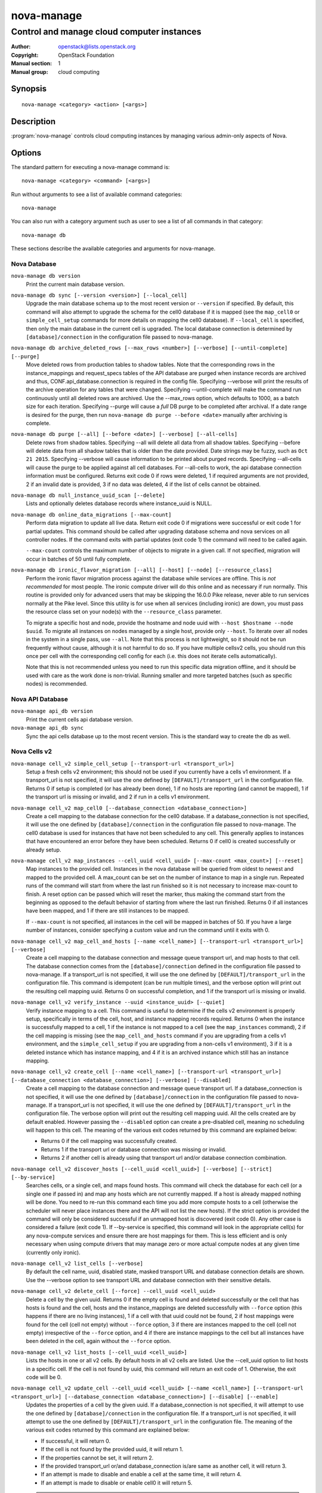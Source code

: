 ===========
nova-manage
===========

-------------------------------------------
Control and manage cloud computer instances
-------------------------------------------

:Author: openstack@lists.openstack.org
:Copyright: OpenStack Foundation
:Manual section: 1
:Manual group: cloud computing

Synopsis
========

::

  nova-manage <category> <action> [<args>]

Description
===========

:program:`nova-manage` controls cloud computing instances by managing various
admin-only aspects of Nova.

Options
=======

The standard pattern for executing a nova-manage command is::

  nova-manage <category> <command> [<args>]

Run without arguments to see a list of available command categories::

  nova-manage

You can also run with a category argument such as user to see a list of all
commands in that category::

  nova-manage db

These sections describe the available categories and arguments for nova-manage.

Nova Database
~~~~~~~~~~~~~

``nova-manage db version``
    Print the current main database version.

``nova-manage db sync [--version <version>] [--local_cell]``
    Upgrade the main database schema up to the most recent version or
    ``--version`` if specified. By default, this command will also attempt to
    upgrade the schema for the cell0 database if it is mapped (see the
    ``map_cell0`` or ``simple_cell_setup`` commands for more details on mapping
    the cell0 database). If ``--local_cell`` is specified, then only the main
    database in the current cell is upgraded. The local database connection is
    determined by ``[database]/connection`` in the configuration file passed to
    nova-manage.

``nova-manage db archive_deleted_rows [--max_rows <number>] [--verbose] [--until-complete] [--purge]``
    Move deleted rows from production tables to shadow tables. Note that the
    corresponding rows in the instance_mappings and request_specs tables of the
    API database are purged when instance records are archived and thus,
    CONF.api_database.connection is required in the config file. Specifying
    --verbose will print the results of the archive operation for any tables that
    were changed. Specifying --until-complete will make the command run
    continuously until all deleted rows are archived. Use the --max_rows option,
    which defaults to 1000, as a batch size for each iteration. Specifying --purge
    will cause a `full` DB purge to be completed after archival. If a date range
    is desired for the purge, then run ``nova-manage db purge --before
    <date>`` manually after archiving is complete.

``nova-manage db purge [--all] [--before <date>] [--verbose] [--all-cells]``
    Delete rows from shadow tables. Specifying --all will delete all data from
    all shadow tables. Specifying --before will delete data from all shadow tables
    that is older than the date provided. Date strings may be fuzzy, such as
    ``Oct 21 2015``. Specifying --verbose will cause information to be printed about
    purged records. Specifying --all-cells will cause the purge to be applied against
    all cell databases. For --all-cells to work, the api database connection
    information must be configured. Returns exit code 0 if rows were deleted, 1 if
    required arguments are not provided, 2 if an invalid date is provided, 3 if no
    data was deleted, 4 if the list of cells cannot be obtained.

``nova-manage db null_instance_uuid_scan [--delete]``
    Lists and optionally deletes database records where instance_uuid is NULL.

``nova-manage db online_data_migrations [--max-count]``
   Perform data migration to update all live data. Return exit code 0 if
   migrations were successful or exit code 1 for partial updates. This command
   should be called after upgrading database schema and nova services on all
   controller nodes. If the command exits with partial updates (exit code 1)
   the command will need to be called again.

   ``--max-count`` controls the maximum number of objects to migrate in a given
   call. If not specified, migration will occur in batches of 50 until fully
   complete.

``nova-manage db ironic_flavor_migration [--all] [--host] [--node] [--resource_class]``
   Perform the ironic flavor migration process against the database
   while services are offline. This is `not recommended` for most
   people. The ironic compute driver will do this online and as
   necessary if run normally. This routine is provided only for
   advanced users that may be skipping the 16.0.0 Pike release, never
   able to run services normally at the Pike level. Since this utility
   is for use when all services (including ironic) are down, you must
   pass the resource class set on your node(s) with the
   ``--resource_class`` parameter.

   To migrate a specific host and node, provide the hostname and node uuid with
   ``--host $hostname --node $uuid``. To migrate all instances on nodes managed
   by a single host, provide only ``--host``. To iterate over all nodes in the
   system in a single pass, use ``--all``. Note that this process is not lightweight,
   so it should not be run frequently without cause, although it is not harmful
   to do so. If you have multiple cellsv2 cells, you should run this once per cell
   with the corresponding cell config for each (i.e. this does not iterate cells
   automatically).

   Note that this is not recommended unless you need to run this
   specific data migration offline, and it should be used with care as
   the work done is non-trivial. Running smaller and more targeted batches (such as
   specific nodes) is recommended.

Nova API Database
~~~~~~~~~~~~~~~~~

``nova-manage api_db version``
    Print the current cells api database version.

``nova-manage api_db sync``
    Sync the api cells database up to the most recent version. This is the
    standard way to create the db as well.

.. _man-page-cells-v2:

Nova Cells v2
~~~~~~~~~~~~~

``nova-manage cell_v2 simple_cell_setup [--transport-url <transport_url>]``
    Setup a fresh cells v2 environment; this should not be used if you
    currently have a cells v1 environment. If a transport_url is not
    specified, it will use the one defined by ``[DEFAULT]/transport_url``
    in the configuration file. Returns 0 if setup is completed
    (or has already been done), 1 if no hosts are reporting (and cannot be
    mapped), 1 if the transport url is missing or invalid, and 2 if run in a
    cells v1 environment.

``nova-manage cell_v2 map_cell0 [--database_connection <database_connection>]``
    Create a cell mapping to the database connection for the cell0 database.
    If a database_connection is not specified, it will use the one defined by
    ``[database]/connection`` in the configuration file passed to nova-manage.
    The cell0 database is used for instances that have not been scheduled to
    any cell. This generally applies to instances that have encountered an
    error before they have been scheduled. Returns 0 if cell0 is created
    successfully or already setup.

``nova-manage cell_v2 map_instances --cell_uuid <cell_uuid> [--max-count <max_count>] [--reset]``
    Map instances to the provided cell. Instances in the nova database will
    be queried from oldest to newest and mapped to the provided cell. A
    max_count can be set on the number of instance to map in a single run.
    Repeated runs of the command will start from where the last run finished
    so it is not necessary to increase max-count to finish. A reset option
    can be passed which will reset the marker, thus making the command start
    from the beginning as opposed to the default behavior of starting from
    where the last run finished. Returns 0 if all instances have been mapped,
    and 1 if there are still instances to be mapped.

    If ``--max-count`` is not specified, all instances in the cell will be
    mapped in batches of 50. If you have a large number of instances, consider
    specifying a custom value and run the command until it exits with 0.

``nova-manage cell_v2 map_cell_and_hosts [--name <cell_name>] [--transport-url <transport_url>] [--verbose]``
    Create a cell mapping to the database connection and message queue
    transport url, and map hosts to that cell. The database connection
    comes from the ``[database]/connection`` defined in the configuration
    file passed to nova-manage. If a transport_url is not specified, it will
    use the one defined by ``[DEFAULT]/transport_url`` in the configuration
    file. This command is idempotent (can be run multiple times), and the
    verbose option will print out the resulting cell mapping uuid. Returns 0
    on successful completion, and 1 if the transport url is missing or invalid.

``nova-manage cell_v2 verify_instance --uuid <instance_uuid> [--quiet]``
    Verify instance mapping to a cell. This command is useful to determine if
    the cells v2 environment is properly setup, specifically in terms of the
    cell, host, and instance mapping records required. Returns 0 when the
    instance is successfully mapped to a cell, 1 if the instance is not
    mapped to a cell (see the ``map_instances`` command), 2 if the cell
    mapping is missing (see the ``map_cell_and_hosts`` command if you are
    upgrading from a cells v1 environment, and the ``simple_cell_setup`` if
    you are upgrading from a non-cells v1 environment), 3 if it is a deleted
    instance which has instance mapping, and 4 if it is an archived instance
    which still has an instance mapping.

``nova-manage cell_v2 create_cell [--name <cell_name>] [--transport-url <transport_url>] [--database_connection <database_connection>] [--verbose] [--disabled]``
    Create a cell mapping to the database connection and message queue
    transport url. If a database_connection is not specified, it will use the
    one defined by ``[database]/connection`` in the configuration file passed
    to nova-manage. If a transport_url is not specified, it will use the one
    defined by ``[DEFAULT]/transport_url`` in the configuration file. The
    verbose option will print out the resulting cell mapping uuid. All the
    cells created are by default enabled. However passing the ``--disabled`` option
    can create a pre-disabled cell, meaning no scheduling will happen to this
    cell. The meaning of the various exit codes returned by this command are
    explained below:

    * Returns 0 if the cell mapping was successfully created.
    * Returns 1 if the transport url or database connection was missing
      or invalid.
    * Returns 2 if another cell is already using that transport url and/or
      database connection combination.

``nova-manage cell_v2 discover_hosts [--cell_uuid <cell_uuid>] [--verbose] [--strict] [--by-service]``
    Searches cells, or a single cell, and maps found hosts. This command will
    check the database for each cell (or a single one if passed in) and map any
    hosts which are not currently mapped. If a host is already mapped nothing
    will be done. You need to re-run this command each time you add more
    compute hosts to a cell (otherwise the scheduler will never place instances
    there and the API will not list the new hosts). If the strict option is
    provided the command will only be considered successful if an unmapped host
    is discovered (exit code 0). Any other case is considered a failure (exit
    code 1). If --by-service is specified, this command will look in the
    appropriate cell(s) for any nova-compute services and ensure there are host
    mappings for them. This is less efficient and is only necessary when using
    compute drivers that may manage zero or more actual compute nodes at any
    given time (currently only ironic).

``nova-manage cell_v2 list_cells [--verbose]``
    By default the cell name, uuid, disabled state, masked transport URL and
    database connection details are shown. Use the --verbose option to see
    transport URL and database connection with their sensitive details.

``nova-manage cell_v2 delete_cell [--force] --cell_uuid <cell_uuid>``
    Delete a cell by the given uuid. Returns 0 if the empty cell is found and
    deleted successfully or the cell that has hosts is found and the cell, hosts
    and the instance_mappings are deleted successfully with ``--force`` option
    (this happens if there are no living instances), 1 if a cell with that uuid
    could not be found, 2 if host mappings were found for the cell (cell not empty)
    without ``--force`` option, 3 if there are instances mapped to the cell
    (cell not empty) irrespective of the ``--force`` option, and 4 if there are
    instance mappings to the cell but all instances have been deleted in the cell,
    again without the ``--force`` option.

``nova-manage cell_v2 list_hosts [--cell_uuid <cell_uuid>]``
    Lists the hosts in one or all v2 cells. By default hosts in all v2 cells
    are listed. Use the --cell_uuid option to list hosts in a specific cell.
    If the cell is not found by uuid, this command will return an exit code
    of 1. Otherwise, the exit code will be 0.

``nova-manage cell_v2 update_cell --cell_uuid <cell_uuid> [--name <cell_name>] [--transport-url <transport_url>] [--database_connection <database_connection>] [--disable] [--enable]``
    Updates the properties of a cell by the given uuid. If a
    database_connection is not specified, it will attempt to use the one
    defined by ``[database]/connection`` in the configuration file. If a
    transport_url is not specified, it will attempt to use the one defined by
    ``[DEFAULT]/transport_url`` in the configuration file. The meaning of the
    various exit codes returned by this command are explained below:

    * If successful, it will return 0.
    * If the cell is not found by the provided uuid, it will return 1.
    * If the properties cannot be set, it will return 2.
    * If the provided transport_url or/and database_connection is/are same as
      another cell, it will return 3.
    * If an attempt is made to disable and enable a cell at the same time, it
      will return 4.
    * If an attempt is made to disable or enable cell0 it will return 5.

    .. note::

      Updating the ``transport_url`` or ``database_connection`` fields on a
      running system will NOT result in all nodes immediately using the new
      values.  Use caution when changing these values.

      The scheduler will not notice that a cell has been enabled/disabled until
      it is restarted or sent the SIGHUP signal.

``nova-manage cell_v2 delete_host --cell_uuid <cell_uuid> --host <host>``
    Delete a host by the given host name and the given cell uuid. Returns 0
    if the empty host is found and deleted successfully, 1 if a cell with
    that uuid could not be found, 2 if a host with that name could not be
    found, 3 if a host with that name is not in a cell with that uuid, 4 if
    a host with that name has instances (host not empty).


Placement
~~~~~~~~~

``nova-manage placement heal_allocations [--max-count <max_count>] [--verbose]``
    Iterates over non-cell0 cells looking for instances which do not have
    allocations in the Placement service and which are not undergoing a task
    state transition. For each instance found, allocations are created against
    the compute node resource provider for that instance based on the flavor
    associated with the instance.

    Specify ``--max-count`` to control the maximum number of instances to
    process. If not specified, all instances in each cell will be mapped in
    batches of 50. If you have a large number of instances, consider
    specifying a custom value and run the command until it exits with 0 or 4.

    Specify ``--verbose`` to get detailed progress output during execution.

    This command requires that the ``[api_database]/connection`` and
    ``[placement]`` configuration options are set.

    Return codes:

    * 0: Command completed successfully and allocations were created.
    * 1: --max-count was reached and there are more instances to process.
    * 2: Unable to find a compute node record for a given instance.
    * 3: Unable to create allocations for an instance against its
      compute node resource provider.
    * 4: Command completed successfully but no allocations were created.
    * 127: Invalid input.


See Also
========

* :nova-doc:`OpenStack Nova <>`

Bugs
====

* Nova bugs are managed at `Launchpad <https://bugs.launchpad.net/nova>`__
